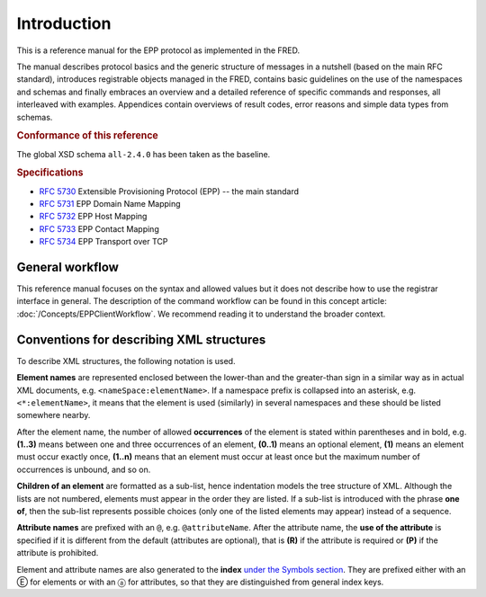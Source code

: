 
.. _FRED-EPPRef-Intro:

Introduction
============

This is a reference manual for the EPP protocol as implemented in the FRED.

The manual describes protocol basics and the generic structure of messages
in a nutshell (based on the main RFC standard), introduces registrable objects
managed in the FRED, contains basic guidelines on the use of the namespaces
and schemas and finally embraces an overview and a detailed reference
of specific commands and responses, all interleaved with examples.
Appendices contain overviews of result codes, error reasons and simple data
types from schemas.

.. rubric:: Conformance of this reference

The global XSD schema ``all-2.4.0`` has been taken as the baseline.

.. rubric:: Specifications

* :rfc:`5730` Extensible Provisioning Protocol (EPP) -- the main standard
* :rfc:`5731` EPP Domain Name Mapping
* :rfc:`5732` EPP Host Mapping
* :rfc:`5733` EPP Contact Mapping
* :rfc:`5734` EPP Transport over TCP

General workflow
----------------

This reference manual focuses on the syntax and allowed values
but it does not describe how to use the registrar interface in general.
The description of the command workflow can be found in this concept article:
:doc:`/Concepts/EPPClientWorkflow`.
We recommend reading it to understand the broader context.


Conventions for describing XML structures
-------------------------------------------------

To describe XML structures, the following notation is used.

**Element names** are represented enclosed between the lower-than
and the greater-than sign in a similar way as in actual XML documents,
e.g. ``<nameSpace:elementName>``. If a namespace prefix is collapsed
into an asterisk, e.g. ``<*:elementName>``, it means that the element is used
(similarly) in several namespaces and these should be listed somewhere nearby.

After the element name, the number of allowed
**occurrences** of the element is stated within parentheses and in bold,
e.g. **(1..3)** means between one and three occurrences of an element,
**(0..1)** means an optional element,
**(1)** means an element must occur exactly once,
**(1..n)** means that an element must occur at least once
but the maximum number of occurrences is unbound, and so on.

**Children of an element** are formatted as a sub-list, hence indentation models
the tree structure of XML. Although the lists are not numbered, elements must
appear in the order they are listed. If a sub-list is introduced with the phrase
**one of**, then the sub-list represents possible choices (only one of the
listed elements may appear) instead of a sequence.

**Attribute names** are prefixed with an ``@``, e.g. ``@attributeName``.
After the attribute name, the **use of the attribute** is specified
if it is different from the default (attributes are optional), that is
**(R)** if the attribute is required or **(P)** if the attribute is prohibited.

Element and attribute names are also generated to the **index**
`under the Symbols section <../../genindex.html#Symbols>`_.
They are prefixed either with an Ⓔ for elements
or with an ⓐ for attributes, so that they are distinguished
from general index keys.
